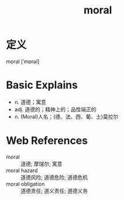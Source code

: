 #+title: moral
#+roam_tags:英语单词

* 定义
  
moral [ˈmɒrəl]

* Basic Explains
- n. 道德；寓意
- adj. 道德的；精神上的；品性端正的
- n. (Moral)人名；(德、法、西、葡、土)莫拉尔

* Web References
- moral :: 道德; 摩瑞尔; 寓意
- moral hazard :: 道德风险; 道德危险; 道德危机
- moral obligation :: 道德责任; 道义责任; 道德义务
